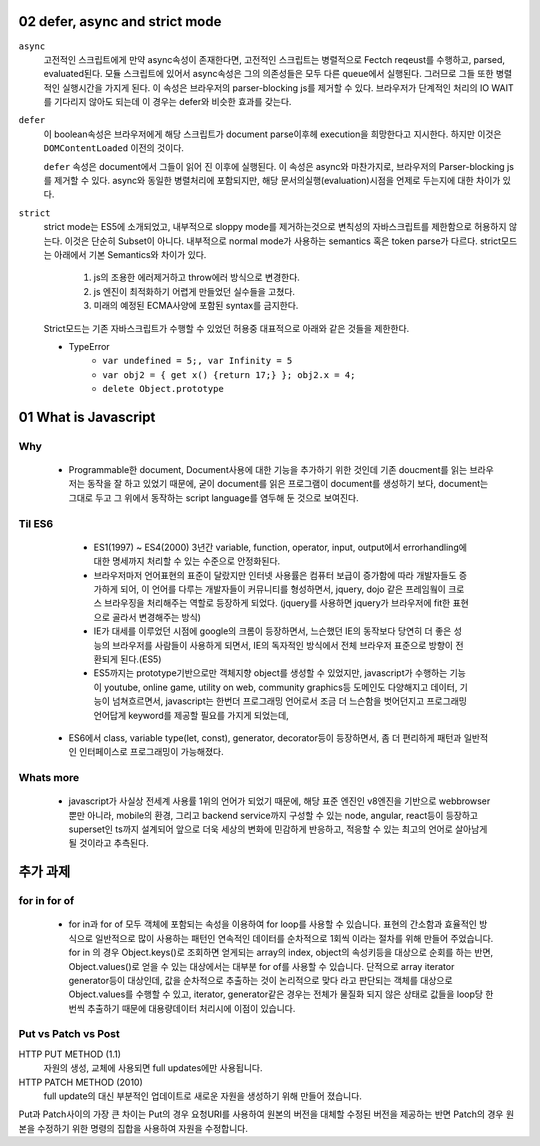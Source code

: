 02 defer, async and strict mode
--------------------------------

``async``
   고전적인 스크립트에게 만약 async속성이 존재한다면, 고전적인 스크립트는 병렬적으로 Fectch reqeust를 수행하고, parsed, evaluated된다.
   모듈 스크립트에 있어서 async속성은 그의 의존성들은 모두 다른 queue에서 실행된다. 그러므로 그들 또한 병렬적인 실행시간을 가지게 된다.
   이 속성은 브라우저의 parser-blocking js를 제거할 수 있다. 브라우저가 단계적인 처리의 IO WAIT를 기다리지 않아도 되는데 이 경우는 defer와 비슷한 효과를 갖는다.

``defer``
   이 boolean속성은 브라우저에게 해당 스크립트가 document parse이후헤 execution을 희망한다고 지시한다. 하지만 이것은 ``DOMContentLoaded`` 이전의 것이다.

   ``defer`` 속성은 document에서 그들이 읽어 진 이후에 실행된다.
   이 속성은 async와 마찬가지로, 브라우저의 Parser-blocking js를 제거할 수 있다. async와 동일한 병렬처리에 포함되지만, 해당 문서의실행(evaluation)시점을 언제로 두는지에 대한 차이가 있다.


``strict``
   strict mode는 ES5에 소개되었고, 내부적으로 sloppy mode를 제거하는것으로 변칙성의 자바스크립트를 제한함으로 허용하지 않는다.
   이것은 단순히 Subset이 아니다. 내부적으로 normal mode가 사용하는 semantics 혹은 token parse가 다르다.
   strict모드는 아래에서 기본 Semantics와 차이가 있다.

      1. js의 조용한 에러제거하고 throw에러 방식으로 변경한다.
      2. js 엔진이 최적화하기 어렵게 만들었던 실수들을 고쳤다.
      3. 미래의 예정된 ECMA사양에 포함된 syntax를 금지한다.

   Strict모드는 기존 자바스크립트가 수행할 수 있었던 허용중 대표적으로 아래와 같은 것들을 제한한다.

   - TypeError
      - ``var undefined = 5;, var Infinity = 5``
      - ``var obj2 = { get x() {return 17;} }; obj2.x = 4;``
      - ``delete Object.prototype``
   
01 What is Javascript 
---------------------

Why 
^^^

   - Programmable한 document, Document사용에 대한 기능을 추가하기 위한 것인데 기존 doucment를 읽는 브라우저는 동작을 잘 하고 있었기 때문에, 굳이 document를 읽은 프로그램이 document를 생성하기 보다, document는 그대로 두고 그 위에서 동작하는 script language를 염두해 둔 것으로 보여진다.

Til ES6
^^^^^^^

   - ES1(1997) ~ ES4(2000) 3년간 variable, function, operator, input, output에서 errorhandling에 대한 명세까지 처리할 수 있는 수준으로 안정화된다.
   - 브라우저마저 언어표현의 표준이 달랐지만 인터넷 사용률은 컴퓨터 보급이 증가함에 따라 개발자들도 증가하게 되어, 이 언어를 다루는 개발자들이 커뮤니티를 형성하면서, jquery, dojo 같은 프레임웤이 크로스 브라우징을 처리해주는 역할로 등장하게 되었다. (jquery를 사용하면 jquery가 브라우저에 fit한 표현으로 골라서 변경해주는 방식)
   - IE가 대세를 이루었던 시점에 google의 크롬이 등장하면서, 느슨했던 IE의 동작보다 당연히 더 좋은 성능의 브라우저를 사람들이 사용하게 되면서, IE의 독자적인 방식에서 전체 브라우저 표준으로 방향이 전환되게 된다.(ES5)
   - ES5까지는 prototype기반으로만 객체지향 object를 생성할 수 있었지만, javascript가 수행하는 기능이 youtube, online game, utility on web, community graphics등 도메인도 다양해지고 데이터, 기능이 넘쳐흐르면서, javascript는 한번더 프로그래밍 언어로서 조금 더 느슨함을 벗어던지고 프로그래밍 언어답게 keyword를 제공할 필요를 가지게 되었는데,
  - ES6에서 class, variable type(let, const), generator, decorator등이 등장하면서, 좀 더 편리하게 패턴과 일반적인 인터페이스로 프로그래밍이 가능해졌다.

Whats more
^^^^^^^^^^

   - javascript가 사실상 전세계 사용률 1위의 언어가 되었기 때문에, 해당 표준 엔진인 v8엔진을 기반으로 webbrowser뿐만 아니라, mobile의 환경, 그리고 backend service까지 구성할 수 있는 node, angular, react등이 등장하고 superset인 ts까지 설계되어 앞으로 더욱 세상의 변화에 민감하게 반응하고, 적응할 수 있는 최고의 언어로 살아남게 될 것이라고 추측된다.


추가 과제
--------

for in for of
^^^^^^^^^^^^^

   - for in과 for of 모두 객체에 포함되는 속성을 이용하여 for loop를 사용할 수 있습니다. 표현의 간소함과 효율적인 방식으로 일반적으로 많이 사용하는 패턴인 연속적인 데이터를 순차적으로 1회씩 이라는 절차를 위해 만들어 주었습니다. for in 의 경우 Object.keys()로 조회하면 얻게되는 array의 index, object의 속성키등을 대상으로 순회를 하는 반면, Object.values()로 얻을 수 있는 대상에서는 대부분 for of를 사용할 수 있습니다. 단적으로 array iterator generator등이 대상인데, 값을 순차적으로 추출하는 것이 논리적으로 맞다 라고 판단되는 객체를 대상으로 Object.values를 수행할 수 있고, iterator, generator같은 경우는 전체가 물질화 되지 않은 상태로 값들을 loop당 한번씩 추출하기 때문에 대용량데이터 처리시에 이점이 있습니다.


Put vs Patch vs Post
^^^^^^^^^^^^^^^^^^^^

HTTP PUT METHOD (1.1)
   자원의 생성, 교체에 사용되면 full updates에만 사용됩니다.

HTTP PATCH METHOD (2010)
   full update의 대신 부분적인 업데이트로 새로운 자원을 생성하기 위해 만들어 졌습니다.

Put과 Patch사이의 가장 큰 차이는 Put의 경우 요청URI를 사용하여 원본의 버전을 대체할 수정된 버전을 제공하는 반면 Patch의 경우 원본을 수정하기 위한 명령의 집합을 사용하여 자원을 수정합니다.
   
